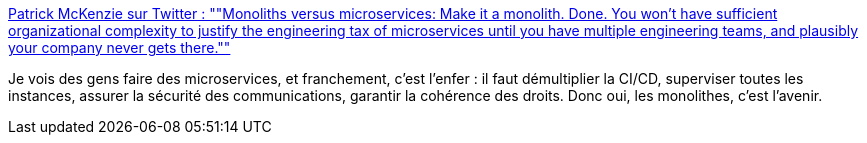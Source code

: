 :jbake-type: post
:jbake-status: published
:jbake-title: Patrick McKenzie sur Twitter : ""Monoliths versus microservices: Make it a monolith. Done. You won't have sufficient organizational complexity to justify the engineering tax of microservices until you have multiple engineering teams, and plausibly your company never gets there.""
:jbake-tags: programming,architecture,concepts,microservices,monolithe,_mois_janv.,_année_2020
:jbake-date: 2020-01-23
:jbake-depth: ../
:jbake-uri: shaarli/1579769015000.adoc
:jbake-source: https://nicolas-delsaux.hd.free.fr/Shaarli?searchterm=https%3A%2F%2Ftwitter.com%2Fpatio11%2Fstatus%2F1219998611980746753&searchtags=programming+architecture+concepts+microservices+monolithe+_mois_janv.+_ann%C3%A9e_2020
:jbake-style: shaarli

https://twitter.com/patio11/status/1219998611980746753[Patrick McKenzie sur Twitter : ""Monoliths versus microservices: Make it a monolith. Done. You won't have sufficient organizational complexity to justify the engineering tax of microservices until you have multiple engineering teams, and plausibly your company never gets there.""]

Je vois des gens faire des microservices, et franchement, c'est l'enfer : il faut démultiplier la CI/CD, superviser toutes les instances, assurer la sécurité des communications, garantir la cohérence des droits. Donc oui, les monolithes, c'est l'avenir.
